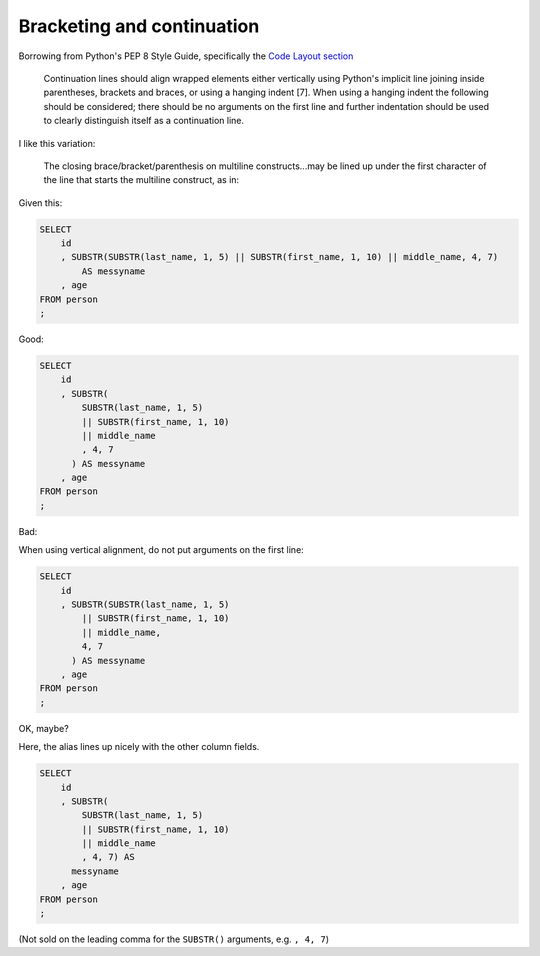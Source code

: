 ***************************
Bracketing and continuation
***************************


Borrowing from Python's PEP 8 Style Guide, specifically the `Code Layout section <https://www.python.org/dev/peps/pep-0008/#code-lay-out>`_


    Continuation lines should align wrapped elements either vertically using Python's implicit line joining inside parentheses, brackets and braces, or using a hanging indent [7]. When using a hanging indent the following should be considered; there should be no arguments on the first line and further indentation should be used to clearly distinguish itself as a continuation line.


I like this variation:

    The closing brace/bracket/parenthesis on multiline constructs...may be lined up under the first character of the line that starts the multiline construct, as in:



Given this:

.. code-block:: sql

    SELECT
        id
        , SUBSTR(SUBSTR(last_name, 1, 5) || SUBSTR(first_name, 1, 10) || middle_name, 4, 7)
            AS messyname
        , age
    FROM person
    ;


Good:

.. code-block:: sql

    SELECT
        id
        , SUBSTR(
            SUBSTR(last_name, 1, 5)
            || SUBSTR(first_name, 1, 10)
            || middle_name
            , 4, 7
          ) AS messyname
        , age
    FROM person
    ;


Bad:

When using vertical alignment, do not put arguments on the first line:

.. code-block:: sql

    SELECT
        id
        , SUBSTR(SUBSTR(last_name, 1, 5)
            || SUBSTR(first_name, 1, 10)
            || middle_name,
            4, 7
          ) AS messyname
        , age
    FROM person
    ;


OK, maybe?

Here, the alias lines up nicely with the other column fields.




.. code-block:: sql


    SELECT
        id
        , SUBSTR(
            SUBSTR(last_name, 1, 5)
            || SUBSTR(first_name, 1, 10)
            || middle_name
            , 4, 7) AS
          messyname
        , age
    FROM person
    ;

(Not sold on the leading comma for the ``SUBSTR()`` arguments, e.g. ``, 4, 7``)
